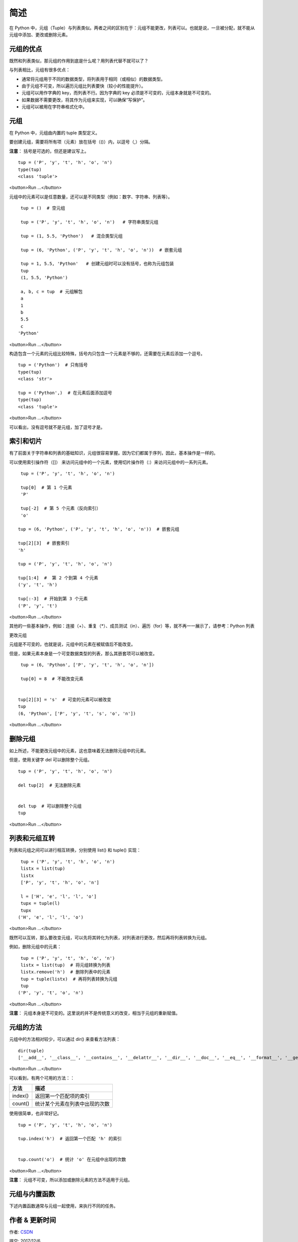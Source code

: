 简述
================


在 Python 中，元组（Tuple）与列表类似。两者之间的区别在于：元组不能更改，列表可以。也就是说，一旦被分配，就不能从元组中添加、更改或删除元素。


元组的优点
-------------

既然和列表类似，那元组的作用到底是什么呢？用列表代替不就可以了？

与列表相比，元组有很多优点：

- 通常将元组用于不同的数据类型，将列表用于相同（或相似）的数据类型。
- 由于元组不可变，所以遍历元组比列表要快（较小的性能提升）。
- 元组可以用作字典的 key，而列表不行。因为字典的 key 必须是不可变的，元组本身就是不可变的。
- 如果数据不需要更改，将其作为元组来实现，可以确保“写保护”。
- 元组可以被用在字符串格式化中。


元组
-------


在 Python 中，元组由内置的 tuple 类型定义。

要创建元组，需要将所有项（元素）放在括号（()）内，以逗号（,）分隔。

**注意**： 括号是可选的，但还是建议写上。

::


    tup = ('P', 'y', 't', 'h', 'o', 'n')
    type(tup)
    <class 'tuple'>

<button>Run ...</button>


元组中的元素可以是任意数量，还可以是不同类型（例如：数字、字符串、列表等）。

::

    tup = ()  # 空元组
 
    tup = ('P', 'y', 't', 'h', 'o', 'n')   # 字符串类型元组

    tup = (1, 5.5, 'Python')   # 混合类型元组

    tup = (6, 'Python', ('P', 'y', 't', 'h', 'o', 'n'))  # 嵌套元组

    tup = 1, 5.5, 'Python'   # 创建元组时可以没有括号，也称为元组包装
    tup
    (1, 5.5, 'Python')
 
    a, b, c = tup  # 元组解包
    a
    1
    b
    5.5
    c
   'Python'

<button>Run ...</button>


构造包含一个元素的元组比较特殊，括号内只包含一个元素是不够的，还需要在元素后添加一个逗号。

::

    tup = ('Python')  # 只有括号
    type(tup)
    <class 'str'>
 
    tup = ('Python',)  # 在元素后面添加逗号
    type(tup)
    <class 'tuple'>

<button>Run ...</button>

可以看出，没有逗号就不是元组，加了逗号才是。

索引和切片
-----------

有了前面关于字符串和列表的基础知识，元组很容易掌握。因为它们都属于序列，因此，基本操作是一样的。

可以使用索引操作符（[]） 来访问元组中的一个元素，使用切片操作符（:）来访问元组中的一系列元素。

.. image:: http://img.blog.csdn.net/20170517202258988?watermark/2/text/aHR0cDovL2Jsb2cuY3Nkbi5uZXQvbGlhbmcxOTg5MDgyMA==/font/5a6L5L2T/fontsize/400/fill/I0JBQkFCMA==/dissolve/70/gravity/SouthEast

::


    tup = ('P', 'y', 't', 'h', 'o', 'n')

    tup[0]  # 第 1 个元素
    'P'

    tup[-2]  # 第 5 个元素（反向索引）
    'o'

   tup = (6, 'Python', ('P', 'y', 't', 'h', 'o', 'n'))  # 嵌套元组
 
   tup[2][3]  # 嵌套索引
   'h'

   tup = ('P', 'y', 't', 'h', 'o', 'n')

   tup[1:4]  #  第 2 个到第 4 个元素
   ('y', 't', 'h')
 
   tup[:-3]  # 开始到第 3 个元素
   ('P', 'y', 't')

<button>Run ...</button>



其他的一些基本操作，例如：连接（+）、重复（*）、成员测试（in）、遍历（for）等，就不再一一展示了，请参考：Python 列表

更改元组

元组是不可变的，也就是说，元组中的元素在被赋值后不能改变。

但是，如果元素本身是一个可变数据类型的列表，那么其嵌套项可以被改变。

::

    tup = (6, 'Python', ['P', 'y', 't', 'h', 'o', 'n'])
 
    tup[0] = 8  # 不能改变元素


   tup[2][3] = 's'  # 可变的元素可以被改变
   tup
   (6, 'Python', ['P', 'y', 't', 's', 'o', 'n'])

<button>Run ...</button>

删除元组
---------

如上所述，不能更改元组中的元素，这也意味着无法删除元组中的元素。

但是，使用关键字 del 可以删除整个元组。


::


    tup = ('P', 'y', 't', 'h', 'o', 'n')

    del tup[2]  # 无法删除元素


    del tup  # 可以删除整个元组
    tup

<button>Run ...</button>


列表和元组互转
----------------

列表和元组之间可以进行相互转换，分别使用 list() 和 tuple() 实现：

::

    tup = ('P', 'y', 't', 'h', 'o', 'n')
    listx = list(tup)
    listx
    ['P', 'y', 't', 'h', 'o', 'n']
 
    l = ['H', 'e', 'l', 'l', 'o']
    tupx = tuple(l)
    tupx
   ('H', 'e', 'l', 'l', 'o')

<button>Run ...</button>


既然可以互转，那么要改变元组，可以先将其转化为列表，对列表进行更改，然后再将列表转换为元组。

例如，删除元组中的元素：

::

    tup = ('P', 'y', 't', 'h', 'o', 'n')
    listx = list(tup)  # 将元组转换为列表
    listx.remove('h')  # 删除列表中的元素
    tup = tuple(listx)  # 再将列表转换为元组
    tup
   ('P', 'y', 't', 'o', 'n')

<button>Run ...</button>

**注意**： 元组本身是不可变的。这里说的并不是传统意义的改变，相当于元组的重新赋值。


元组的方法
-----------

元组中的方法相对较少，可以通过 dir() 来查看方法列表：

::

     dir(tuple)
     ['__add__', '__class__', '__contains__', '__delattr__', '__dir__', '__doc__', '__eq__', '__format__', '__ge__', '__getattribute__', '__getitem__',      '__getnewargs__', '__gt__', '__hash__', '__init__', '__iter__', '__le__', '__len__', '__lt__', '__mul__', '__ne__', '__new__', '__reduce__', '__reduce_ex__',      '__repr__', '__rmul__', '__setattr__', '__sizeof__', '__str__', '__subclasshook__', 'count', 'index']


<button>Run ...</button>


可以看到，有两个可用的方法：：

+------------+------------------------------------------------------------------------------------------+
| 方法       | 描述                                                                                     |
+============+==========================================================================================+
|index()     | 返回第一个匹配项的索引                                                                   |    
+------------+------------------------------------------------------------------------------------------+
| count()    |统计某个元素在列表中出现的次数                                                            |
+------------+------------------------------------------------------------------------------------------+


使用很简单，也非常好记。

::

    tup = ('P', 'y', 't', 'h', 'o', 'n')
 
    tup.index('h')  # 返回第一个匹配 'h' 的索引

 
    tup.count('o')  # 统计 'o' 在元组中出现的次数

<button>Run ...</button>



**注意**： 元组不可变，所以添加或删除元素的方法不适用于元组。

元组与内置函数
--------------


下述内置函数通常与元组一起使用，来执行不同的任务。

+------------+------------------------------------------------------------------------------------------+
|函数	       |描述                                                                                      |      
+============+==========================================================================================+
|all()       |	如果元组中的所有元素都是 True（或者元组为空），则返回 True。                            |
+------------+------------------------------------------------------------------------------------------+
|any()	     |如果元组中的所有元素都是 True，则返回 True；如果元组为空，则返回 False。                  |
+------------+------------------------------------------------------------------------------------------+
|enumerate() |	返回一个枚举对象，其中包含了元组中所有元素的索引和值（配对）。                          |
+------------+------------------------------------------------------------------------------------------+
|len()	     |返回元组的长度（元素个数）                                                                |
+------------+------------------------------------------------------------------------------------------+
|max()	     |返回元组中的最大项                                                                        |
+------------+------------------------------------------------------------------------------------------+
|min()	     |返回元组中的最小项                                                                        |
+------------+------------------------------------------------------------------------------------------+
|sorted()    |	返回一个新的排序元组（不排序元组本身）                                                  |
+------------+------------------------------------------------------------------------------------------+
|sum()	     |返回元组的所有元素之和                                                                    |
+------------+------------------------------------------------------------------------------------------+
|tuple()     |	将 iterable（字符串、列表、集合、字典）转换为元组                                       |
+------------+------------------------------------------------------------------------------------------+


作者 & 更新时间
------------------------------------
作者: `CSDN <http://blog.csdn.net/liang19890820>`_

提交: 2017/12/6

